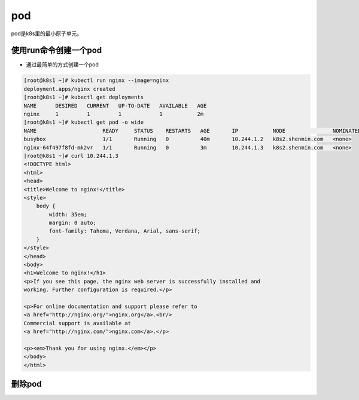 pod
####

pod是k8s里的最小原子单元。


使用run命令创建一个pod
================================

- 通过最简单的方式创建一个pod

.. code-block:: bash

    [root@k8s1 ~]# kubectl run nginx --image=nginx
    deployment.apps/nginx created
    [root@k8s1 ~]# kubectl get deployments
    NAME      DESIRED   CURRENT   UP-TO-DATE   AVAILABLE   AGE
    nginx     1         1         1            1           2m
    [root@k8s1 ~]# kubectl get pod -o wide
    NAME                     READY     STATUS    RESTARTS   AGE       IP           NODE               NOMINATED NODE
    busybox                  1/1       Running   0          40m       10.244.1.2   k8s2.shenmin.com   <none>
    nginx-64f497f8fd-mk2vr   1/1       Running   0          3m        10.244.1.3   k8s2.shenmin.com   <none>
    [root@k8s1 ~]# curl 10.244.1.3
    <!DOCTYPE html>
    <html>
    <head>
    <title>Welcome to nginx!</title>
    <style>
        body {
            width: 35em;
            margin: 0 auto;
            font-family: Tahoma, Verdana, Arial, sans-serif;
        }
    </style>
    </head>
    <body>
    <h1>Welcome to nginx!</h1>
    <p>If you see this page, the nginx web server is successfully installed and
    working. Further configuration is required.</p>

    <p>For online documentation and support please refer to
    <a href="http://nginx.org/">nginx.org</a>.<br/>
    Commercial support is available at
    <a href="http://nginx.com/">nginx.com</a>.</p>

    <p><em>Thank you for using nginx.</em></p>
    </body>
    </html>

删除pod
==========